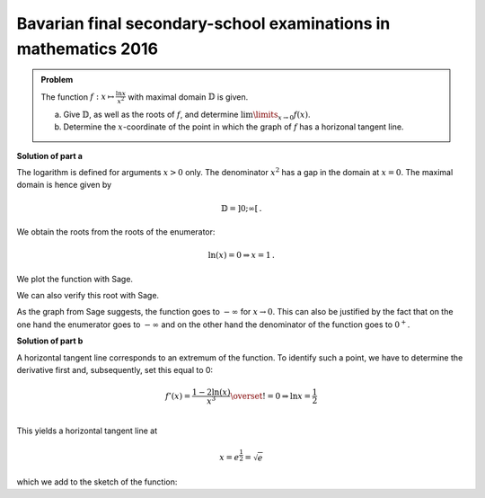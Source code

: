 Bavarian final secondary-school examinations in mathematics 2016
----------------------------------------------------------------

.. admonition:: Problem

  The function :math:`f:x\mapsto\frac{\ln x}{x^2}` with maximal domain 
  :math:`\mathbb{D}` is given.

  a) Give :math:`\mathbb{D}`, as well as the roots of :math:`f`, and
     determine :math:`\lim\limits_{x\rightarrow0}f(x)`.

  b) Determine the :math:`x`-coordinate of the point in which the graph
     of :math:`f` has a horizonal tangent line.

**Solution of part a**

The logarithm is defined for arguments :math:`x>0` only. The denominator
:math:`x^2` has a gap in the domain at :math:`x=0`. The maximal domain
is hence given by

.. math::

  \mathbb{D}=]0;\infty[\,.

We obtain the roots from the roots of the enumerator:

.. math::

  \ln(x) = 0\Rightarrow x=1\,.

We plot the function with Sage.

.. sagecellserver::

  sage: f(x) = ln(x)/x**2
  sage: plot(f(x), (0, 4), ymin=-2, figsize=(4, 2.8))
     
.. end of output

We can also verify this root with Sage.

.. sagecellserver::

  sage: solve(f(x)==0, x)
     
.. end of output

As the graph from Sage suggests, the function goes to :math:`-\infty` for
:math:`x\rightarrow0`. This can also be justified by the fact that on the
one hand the enumerator goes to :math:`-\infty` and on the other hand
the denominator of the function goes to :math:`0^+`.

**Solution of part b**

A horizontal tangent line corresponds to an extremum of the function.
To identify such a point, we have to determine the derivative first and,
subsequently, set this equal to 0:

.. math::

  f'(x) = \frac{1-2\ln(x)}{x^3} \overset{!}{=} 0 \Rightarrow
  \ln x= \frac{1}{2}\\

This yields a horizontal tangent line at

.. math::

  x = e^{\frac{1}{2}} = \sqrt{e}

which we add to the sketch of the function:

.. sagecellserver::

  sage: df = derivative(f, x)
  sage: x0 = solve(df(x) == 0, x)[0].right()
  sage: print "Horizontal tangent line at", x0, "=", float(x0)
  sage: p1 = plot(f(x), (0, 4), x, ymin=0,  exclude=[0])
  sage: p2 = plot(f(x0), (0, 4), x, color='red')
  sage: show(p1+p2, figsize=(4, 2.8))
     
.. end of output

